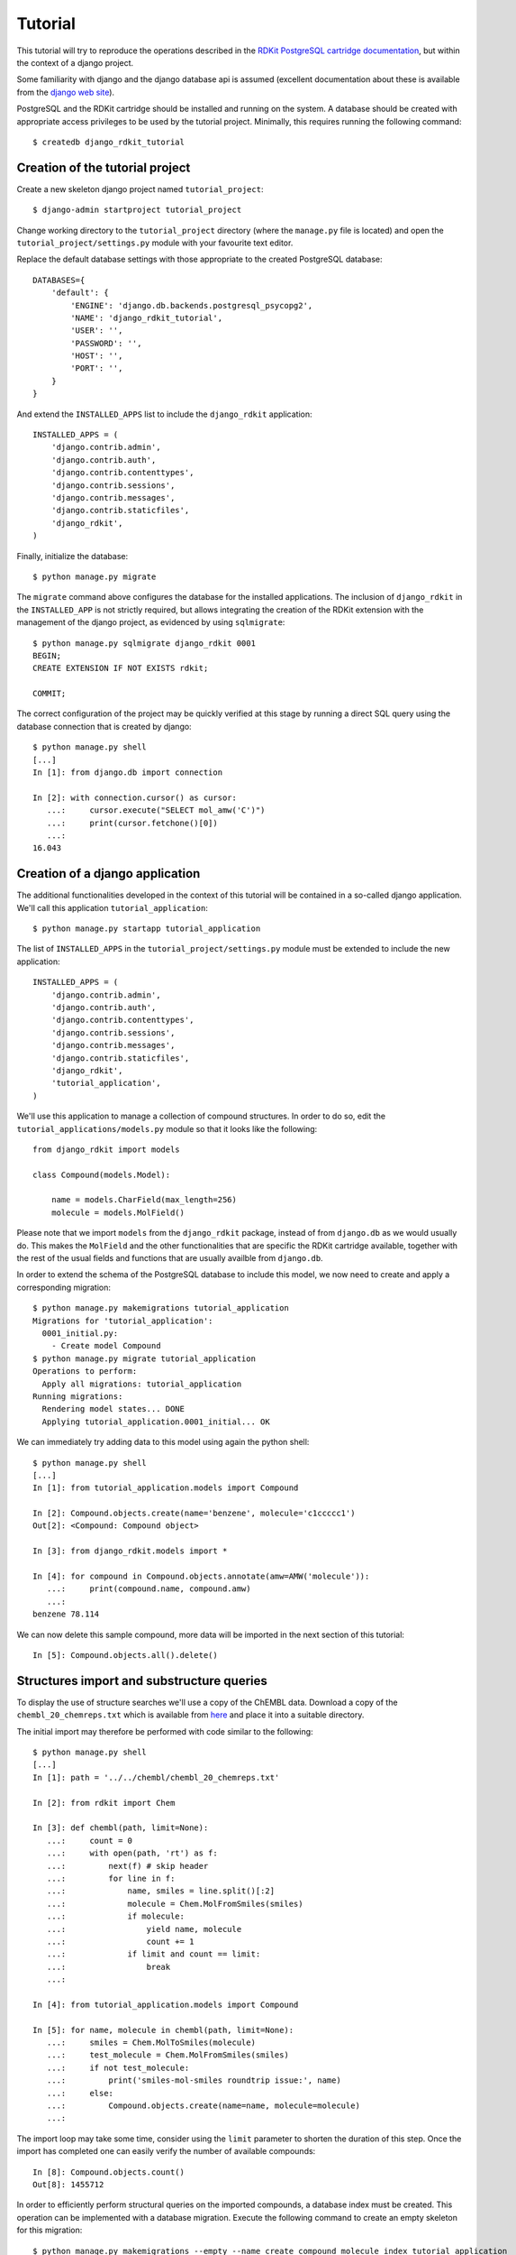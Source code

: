 Tutorial
========

This tutorial will try to reproduce the operations described in the `RDKit PostgreSQL cartridge documentation <http://rdkit.readthedocs.org/en/latest/Cartridge.html>`_, but within the context of a django project.

Some familiarity with django and the django database api is assumed (excellent documentation about these is available from the `django web site <https://docs.djangoproject.com>`_).

PostgreSQL and the RDKit cartridge should be installed and running on the system. A database should be created with appropriate access privileges to be used by the tutorial project. Minimally, this requires running the following command::

  $ createdb django_rdkit_tutorial


Creation of the tutorial project
--------------------------------

Create a new skeleton django project named ``tutorial_project``::

  $ django-admin startproject tutorial_project

Change working directory to the ``tutorial_project`` directory (where the ``manage.py`` file is located) and open the ``tutorial_project/settings.py`` module with your favourite text editor. 

Replace the default database settings with those appropriate to the created PostgreSQL database::

  DATABASES={
      'default': {
          'ENGINE': 'django.db.backends.postgresql_psycopg2',
          'NAME': 'django_rdkit_tutorial',
          'USER': '',
          'PASSWORD': '',
          'HOST': '',
          'PORT': '',
      }
  }

And extend the ``INSTALLED_APPS`` list to include the ``django_rdkit`` application::

  INSTALLED_APPS = (
      'django.contrib.admin',
      'django.contrib.auth',
      'django.contrib.contenttypes',
      'django.contrib.sessions',
      'django.contrib.messages',
      'django.contrib.staticfiles',
      'django_rdkit',
  )


Finally, initialize the database::

  $ python manage.py migrate
  
The ``migrate`` command above configures the database for the installed applications. The inclusion of ``django_rdkit`` in the ``INSTALLED_APP`` is not strictly required, but allows integrating the creation of the RDKit extension with the management of the django project, as evidenced by using ``sqlmigrate``::

  $ python manage.py sqlmigrate django_rdkit 0001
  BEGIN;
  CREATE EXTENSION IF NOT EXISTS rdkit;
  
  COMMIT;
 
The correct configuration of the project may be quickly verified at this stage by running a direct SQL query using the database connection that is created by django::

  $ python manage.py shell
  [...]
  In [1]: from django.db import connection
  
  In [2]: with connection.cursor() as cursor:
     ...:     cursor.execute("SELECT mol_amw('C')")
     ...:     print(cursor.fetchone()[0])
     ...:     
  16.043


Creation of a django application
--------------------------------

The additional functionalities developed in the context of this tutorial will be contained in a so-called django application. We'll call this application ``tutorial_application``::

  $ python manage.py startapp tutorial_application

The list of ``INSTALLED_APPS`` in the ``tutorial_project/settings.py`` module must be extended to include the new application::

  INSTALLED_APPS = (
      'django.contrib.admin',
      'django.contrib.auth',
      'django.contrib.contenttypes',
      'django.contrib.sessions',
      'django.contrib.messages',
      'django.contrib.staticfiles',
      'django_rdkit',
      'tutorial_application',
  )

We'll use this application to manage a collection of compound structures. In order to do so, edit the ``tutorial_applications/models.py`` module so that it looks like the following::

  from django_rdkit import models
  
  class Compound(models.Model):
  
      name = models.CharField(max_length=256)
      molecule = models.MolField()

Please note that we import ``models`` from the ``django_rdkit`` package, instead of from ``django.db`` as we would usually do. This makes the ``MolField`` and the other functionalities that are specific the RDKit cartridge available, together with the rest of the usual fields and functions that are usually availble from ``django.db``.

In order to extend the schema of the PostgreSQL database to include this model, we now need to create and apply a corresponding migration::

  $ python manage.py makemigrations tutorial_application
  Migrations for 'tutorial_application':
    0001_initial.py:
      - Create model Compound
  $ python manage.py migrate tutorial_application
  Operations to perform:
    Apply all migrations: tutorial_application
  Running migrations:
    Rendering model states... DONE
    Applying tutorial_application.0001_initial... OK

We can immediately try adding data to this model using again the python shell::

  $ python manage.py shell
  [...]
  In [1]: from tutorial_application.models import Compound
  
  In [2]: Compound.objects.create(name='benzene', molecule='c1ccccc1')
  Out[2]: <Compound: Compound object>
  
  In [3]: from django_rdkit.models import *
  
  In [4]: for compound in Compound.objects.annotate(amw=AMW('molecule')):
     ...:     print(compound.name, compound.amw)
     ...:     
  benzene 78.114

We can now delete this sample compound, more data will be imported in the next section of this tutorial::

  In [5]: Compound.objects.all().delete()

  
Structures import and substructure queries
------------------------------------------

To display the use of structure searches we'll use a copy of the ChEMBL data. Download a copy of the ``chembl_20_chemreps.txt`` which is available from `here <ftp://ftp.ebi.ac.uk/pub/databases/chembl/ChEMBLdb/releases/chembl_20/>`_ and place it into a suitable directory.

The initial import may therefore be performed with code similar to the following::

  $ python manage.py shell
  [...]
  In [1]: path = '../../chembl/chembl_20_chemreps.txt'
   
  In [2]: from rdkit import Chem
  
  In [3]: def chembl(path, limit=None):
     ...:     count = 0
     ...:     with open(path, 'rt') as f:
     ...:         next(f) # skip header
     ...:         for line in f:
     ...:             name, smiles = line.split()[:2]
     ...:             molecule = Chem.MolFromSmiles(smiles)
     ...:             if molecule:
     ...:                 yield name, molecule
     ...:                 count += 1
     ...:             if limit and count == limit:
     ...:                 break
     ...:             
  
  In [4]: from tutorial_application.models import Compound
  
  In [5]: for name, molecule in chembl(path, limit=None): 
     ...:     smiles = Chem.MolToSmiles(molecule)
     ...:     test_molecule = Chem.MolFromSmiles(smiles)
     ...:     if not test_molecule:
     ...:         print('smiles-mol-smiles roundtrip issue:', name)
     ...:     else:
     ...:         Compound.objects.create(name=name, molecule=molecule)
     ...:         

The import loop may take some time, consider using the ``limit`` parameter to shorten the duration of this step. Once the import has completed one can easily verify the number of available compounds::

  In [8]: Compound.objects.count()
  Out[8]: 1455712

In order to efficiently perform structural queries on the imported compounds, a database index must be created. This operation can be implemented with a database migration. Execute the following command to create an empty skeleton for this migration::

  $ python manage.py makemigrations --empty --name create_compound_molecule_index tutorial_application
  Migrations for 'tutorial_application':
    0002_create_compound_molecule_index.py:

Now open the file ``tutorial_application\migrations\0002_create_compound_molecule_index.py`` with a text editor and edit a couple of lines in order to import the ``GiSTIndex`` operation and apply it. The resulting migration module should look similar to the following::

  from django.db import models, migrations
  from django_rdkit.operations import GiSTIndex
  
  class Migration(migrations.Migration):
  
      dependencies = [
          ('tutorial_application', '0001_initial'),
      ]
  
      operations = [
          GiSTIndex('Compound', 'molecule')
      ]

When done, save your changes and run the migration (depending on the number of structures imported into the model, the indexing may take quite some time to complete)::

  $ python manage.py migrate tutorial_application
  Operations to perform:
    Apply all migrations: tutorial_application
  Running migrations:
    Rendering model states... DONE
    Applying tutorial_application.0002_create_compound_molecule_index...


Finally, following the original tutorial, we can now perform a few example substructure queries::

  In [1]: from django_rdkit.models import *
  
  In [2]: from tutorial_application.models import *
  
  In [3]: def smiles_substructure_query(substructure):
     ....:     query = Compound.objects.filter(molecule__hassubstruct=substructure)
     ....:     for cmpd in query.annotate(smiles=MOL_TO_SMILES('molecule'))[:5]:
     ....:         print(cmpd.name, cmpd.smiles)
     ....:         

The above code uses the ``hassubstruct`` lookup operator, which is specific to the ``MolField`` field, and also uses the ``MOL_TO_SMILES`` database function to convert the selected molecules and annotate the model instance with a smiles string. Both functionalities are provided by the RDKit cartridge.

::

  In [4]: smiles_substructure_query('c1cccc2c1nncc2')
  CHEMBL113970 CCCCn1c(=O)c2cc(OC)c(OC)cc2c2nnc3cc4c(cc3c21)OCO4
  CHEMBL113470 COc1cc2c(cc1OC)c1nnc3cc4c(cc3c1n(C(C)CN(C)C)c2=O)OCO4
  CHEMBL12112 CC(C)Sc1ccc(CC2CCN(C3CCN(C(=O)c4cnnc5ccccc54)CC3)CC2)cc1
  CHEMBL71086 COc1cc2c(cc1OC)c1nnc3cc4c(cc3c1n(CCN(C)C)c2=O)OCO4 
  CHEMBL89981 c1ccc(CN2CCC(CCNc3cc4ccc5ccccc5c4nn3)CC2)cc1
  
  In [5]: smiles_substructure_query('c1ccnc2c1nccn2')
  CHEMBL110168 CCOC(=O)Nc1cc(NC(C)CCCN(CC)CC)c2nc(-c3ccccc3)c(-c3ccccc3)nc2n1
  CHEMBL50456 Clc1ccc(CN2CCN(c3nc4cccnc4n4cccc34)CC2)c(Cl)c1
  CHEMBL107535 O=c1c2cccn2c2ncccc2n1CCNC(=S)Nc1ccc(Br)cn1
  CHEMBL51225 c1cc2c(N3CCN(c4ccccc4)CC3)nc3cccnc3n2c1
  CHEMBL54246 Cc1ccnc2c1nc(N1CCN(Cc3ccccc3)CC1)c1cccn12

SMARTS-based queries
....................

Similarly, substructure queries can use a SMARTS string as argument::

  In [20]: def smarts_substructure_query(substructure):
     ....:     query = Compound.objects.filter(molecule__hassubstruct=QMOL(Value(substructure)))
     ....:     for cmpd in query.annotate(smiles=MOL_TO_SMILES('molecule'))[:5]:
     ....:         print(cmpd.name, cmpd.smiles)
     ....:         

The lookup api expects a SMILES string by default, so a query molecule must be created explicitly, using the ``QMOL`` constructor, which is exposed as a database function. Please note that database functions execute on the backend, and by default assume their argument to resolve to a database column. Since a literal SMARTS string is used, it must be wrapped inside a call to ``Value()`` (the query expression api was introduced in django 1.8, for further details about this see the official `documentation <https://docs.djangoproject.com/en/1.8/ref/models/expressions/>`_.

::

  In [21]: smarts_substructure_query('c1[o,s]ncn1')
  CHEMBL52013 C[C@@H](NC(=O)c1nsc(-c2ccc(Cl)cc2)n1)[C@](O)(Cn1cncn1)c1ccc(F)cc1F
  CHEMBL48759 CCN(CC)C(=O)N1Cc2c(-c3noc(C4CC4)n3)ncn2-c2ccccc21
  CHEMBL48839 CCSC(=O)N1Cc2c(-c3noc(C4CC4)n3)ncn2-c2ccccc21
  CHEMBL105111 COc1ccc(-c2noc(CN3C(=O)c4ccccc4C3=O)n2)cc1
  CHEMBL105112 Cc1ccccc1-c1noc(CN2C(=O)c3ccccc3C2=O)n1

Using stereochemistry
.....................

By default stereochemistry is not taken into account when performing substructure queries::

  In [42]: smiles_substructure_query('NC(=O)[C@H]1CCCN1C=O')
  CHEMBL118176 CC(C)[C@@H](NC(=O)COc1ccc(OCC(=O)O)cc1)C(=O)N1CCC[C@H]1C(=O)N[C@H](C(=O)c1nc2ccccc2o1)C(C)C
  CHEMBL117981 O=C(CCCc1ccccc1)N1CCC[C@H]1C(=O)N1CCC[C@H]1C(=O)c1ccccn1
  CHEMBL117920 O=C(CCCc1ccccc1)N1CCC[C@H]1C(=O)N1CCC[C@H]1C(=O)c1cccnc1
  CHEMBL117024 Cc1ccc(C[C@H](NC(=O)c2ccc(C)c(O)c2C)[C@H](O)C(=O)N2C[C@@H](Cl)C[C@H]2C(=O)NC(C)(C)C)cc1
  CHEMBL117088 Cc1cc(O)c(C)c(C(=O)N[C@@H](Cc2cccc(C(F)(F)F)c2)[C@H](O)C(=O)N2C[C@@H](Cl)C[C@H]2C(=O)NC(C)(C)C)c1

As described in the RDKit documentation, the cartridge defines a set of configuration parameters that allow controlling this and other aspects. These parameters are exposed as attributes of a ``config`` object::

  In [43]: from django_rdkit.config import config


In particular, the effect of stereochemistry on the results returned by substructure searches is changed using the ``do_chiral_sss`` configuration variable::

  In [44]: config.do_chiral_sss = True
  
  In [45]: smiles_substructure_query('NC(=O)[C@H]1CCCN1C=O')
  CHEMBL100712 N=C(N)NCCC[C@H]1NC(=O)[C@H]2CCCN2C(=O)[C@H](Cc2ccccc2)NC(=O)CCCCCCCCCCNC(=O)C1=O
  CHEMBL98474 Cc1ccccc1S(=O)(=O)NC(=O)N1CCC[C@@H]1C(=O)NCCC(=O)NC(Cc1c[nH]cn1)C(=O)O
  CHEMBL2369135 CC[C@H](C)[C@@H]1NC(=O)[C@@H]([C@H](C)c2c(C)cc(OC)cc2C)NC(=O)[C@H](N)C(C)(C)SSC[C@@H]2NC(=O)[C@@H](CC(N)=O)NC(=O)[C@@H](CCC(=O)NCCCC[C@H](C(=O)NCC(N)=O)NC(=O)[C@H]3CCCN3C2=O)NC1=O
  CHEMBL2369136 CC[C@H](C)[C@@H]1NC(=O)[C@H]([C@@H](C)c2c(C)cc(OC)cc2C)NC(=O)[C@H](N)C(C)(C)SSC[C@@H]2NC(=O)[C@@H](CC(N)=O)NC(=O)[C@@H](CCC(=O)NCCCC[C@H](C(=O)NCC(N)=O)NC(=O)[C@H]3CCCN3C2=O)NC1=O
  CHEMBL98856 N=C(N)NCCC[C@H]1NC(=O)[C@H]2CCCN2C(=O)[C@H](Cc2ccccc2)NC(=O)CCCCCNC(=O)C1=O


Similarity queries
------------------

Open the file ``tutorial_application/models.py`` for editing again, and extend the ``Compound`` model with some fingerprint fields, as displayed below::

  from django_rdkit import models
  
  class Compound(models.Model):
  
      name = models.CharField(max_length=256)
      molecule = models.MolField()
  
      torsionbv = models.BfpField(null=True)
      mfp2 = models.BfpField(null=True)
      ffp2 = models.BfpField(null=True)

(please note that the new fields are defined as nullable so that we can alter the existing database table adding initially empty columns).

Create a corresponding schema migration::

  $ python manage.py makemigrations tutorial_application --name add_compound_fingerprint_fields
  Migrations for 'tutorial_application':
    0003_add_compound_fingerprint_fields.py:
      - Add field ffp2 to compound
      - Add field mfp2 to compound
      - Add field torsionbv to compound

And finally, apply it to the current schema::

  $ python manage.py migrate tutorial_application
  Operations to perform:
    Apply all migrations: tutorial_application
  Running migrations:
    Rendering model states... DONE
    Applying tutorial_application.0003_add_compound_fingerprint_fields... 

The fingerpring columns may be filled with data that is computed with an update query::

  $ python manage.py shell
  [...]
  In [1]: from django_rdkit.models import *
  
  In [2]: from tutorial_application.models import Compound 
  
  In [3]: Compound.objects.update(
     ...: torsionbv=TORSIONBV_FP('molecule'),
     ...: mfp2=MORGANBV_FP('molecule'),
     ...: ffp2=FEATMORGANBV_FP('molecule'),
     ...: )
  Out[3]: 1455712

Once this query has completed, an index must still be added on the column (or columns) that will be frequently used to perform similarity queries. This database administration step may be again integrated into the management of the django project by means of a custom migration. First create an empty migration::

  $ python manage.py makemigrations --empty --name create_compound_mfp2_index tutorial_application
  Migrations for 'tutorial_application':
    0004_create_compound_mfp2_index.py:

Edit the file ``tutorial_application/migrations/0004_create_compound_mfp2_index.py`` to add the creation of a GiST index on the ``mfp2`` column::

  from django.db import models, migrations
  from django_rdkit.operations import GiSTIndex
  
  
  class Migration(migrations.Migration):
  
      dependencies = [
          ('tutorial_application', '0003_add_compound_fingerprint_fields'),
      ]
  
      operations = [
          GiSTIndex('Compound', 'mfp2')
      ]

And then run the migration to complete the preparation of the database::

  $ python manage.py migrate tutorial_application
  Operations to perform:
    Apply all migrations: tutorial_application
  Running migrations:
    Rendering model states... DONE
    Applying tutorial_application.0004_create_compound_mfp2_index...

The following demonstrate a basic similarity search::

  In [1]: from django_rdkit.models import *
  
  In [2]: from tutorial_application.models import *
  
  In [3]: smiles = 'Cc1ccc2nc(-c3ccc(NC(C4N(C(c5cccs5)=O)CCC4)=O)cc3)sc2c1'
  
  In [4]: value = MORGANBV_FP(Value(smiles))
  
  In [5]: Compound.objects.filter(mfp2__tanimoto=value).count()Out[6]: 67

Following the original tutorial from the RDKit documentation, the next step consists in implementing a query to return the sorted list of neighbors along with the accompanying SMILES::

  In [8]: def get_mfp2_neighbors(smiles):
     ...:     value = MORGANBV_FP(Value(smiles))
     ...:     queryset = Compound.objects.filter(mfp2__tanimoto=value)
     ...:     queryset = queryset.annotate(smiles=MOL_TO_SMILES('molecule'))
     ...:     queryset = queryset.annotate(sml=TANIMOTO_SML('mfp2', value))
     ...:     queryset = queryset.order_by(TANIMOTO_DIST('mfp2', value)) 
     ...:     queryset = queryset.values_list('name', 'smiles', 'sml')
     ...:     return queryset
     ...: 

The function wraps a non-trivial database api expression, but the generated SQL query can be easily displayed for a sample queryset::

  In [22]: qs = get_mfp2_neighbors('c1ccccc1')
  
  In [23]: print(qs.query)
  SELECT "tutorial_application_compound"."name",
  mol_to_smiles("tutorial_application_compound"."molecule") AS "smiles",
  tanimoto_sml("tutorial_application_compound"."mfp2", morganbv_fp(c1ccccc1)) AS "sml"
  FROM "tutorial_application_compound" WHERE
  "tutorial_application_compound"."mfp2" % (morganbv_fp(c1ccccc1)) ORDER BY
  ("tutorial_application_compound"."mfp2" <%> morganbv_fp(c1ccccc1)) ASC

You can use the ``get_mfp2_neighbors`` function to perform some sample queries::

  In [9]: for name, smiles, sml in get_mfp2_neighbors('Cc1ccc2nc(-c3ccc(NC(C4N(C(c5cccs5)=O)CCC4)=O)cc3)sc2c1')[:10]:
      print(name, smiles, sml)
     ...:     
  CHEMBL467428 Cc1ccc2nc(-c3ccc(NC(=O)C4CCN(C(=O)c5cccs5)CC4)cc3)sc2c1 0.772727272727273
  CHEMBL461435 Cc1ccc2nc(-c3ccc(NC(=O)C4CCCN(S(=O)(=O)c5cccs5)C4)cc3)sc2c1 0.657534246575342
  CHEMBL460340 Cc1ccc2nc(-c3ccc(NC(=O)C4CCN(S(=O)(=O)c5cccs5)CC4)cc3)sc2c1 0.647887323943662
  CHEMBL460588 Cc1ccc2nc(-c3ccc(NC(=O)C4CCN(S(=O)(=O)c5cccs5)C4)cc3)sc2c1 0.638888888888889
  CHEMBL1608585 O=C(Nc1nc2ccc(Cl)cc2s1)[C@@H]1CCCN1C(=O)c1cccs1 0.623188405797101
  CHEMBL1327784 COc1ccc2nc(NC(=O)[C@@H]3CCCN3C(=O)c3cccs3)sc2c1 0.619718309859155
  CHEMBL518028 Cc1ccc2nc(-c3ccc(NC(=O)C4CN(S(=O)(=O)c5cccs5)C4)cc3)sc2c1 0.611111111111111
  CHEMBL1316870 Cc1ccc(NC(=O)C2CCCN2C(=O)c2cccs2)cc1C 0.606060606060606
  CHEMBL1309021 O=C(Nc1ccc(S(=O)(=O)N2CCCC2)cc1)C1CCCN1C(=O)c1cccs1 0.602941176470588
  CHEMBL1706764 Cc1ccc(NC(=O)C2CCCN2C(=O)c2cccs2)c(C)c1 0.597014925373134
  
  In [10]: for name, smiles, sml in get_mfp2_neighbors('Cc1ccc2nc(N(C)CC(=O)O)sc2c1')[:10]:
     ....:     print(name, smiles, sml)
     ....:     
  CHEMBL394654 Cc1ccc2nc(N(C)CCN(C)c3nc4ccc(C)cc4s3)sc2c1 0.692307692307692
  CHEMBL491074 CN(CC(=O)O)c1nc2cc([N+](=O)[O-])ccc2s1 0.583333333333333
  CHEMBL1617304 CC(=O)N(CCCN(C)C)c1nc2ccc(C)cc2s1 0.571428571428571
  CHEMBL1350062 CC(=O)N(CCCN(C)C)c1nc2ccc(C)cc2s1.Cl 0.549019607843137
  CHEMBL1621941 Cc1ccc2nc(N(CCN(C)C)C(=O)c3cc(Cl)sc3Cl)sc2c1 0.518518518518518
  CHEMBL1626442 Cc1ccc2nc(N(CCCN(C)C)C(=O)CS(=O)(=O)c3ccccc3)sc2c1 0.517857142857143
  CHEMBL1617545 Cc1ccc2nc(N(CCCN(C)C)C(=O)CCc3ccccc3)sc2c1 0.517857142857143
  CHEMBL406760 Cc1ccc2nc(NC(=O)CCC(=O)O)sc2c1 0.510204081632653
  CHEMBL1624740 Cc1ccc(S(=O)(=O)CC(=O)N(CCCN(C)C)c2nc3ccc(C)cc3s2)cc1 0.509090909090909
  CHEMBL1620007 Cc1ccc2nc(N(CCN(C)C)C(=O)c3ccc4ccccc4c3)sc2c1 0.509090909090909


Adjusting the similarity cutoff
...............................

::

  In [11]: print(get_mfp2_neighbors('Cc1ccc2nc(N(C)CC(=O)O)sc2c1').count())
  18
  
  In [12]: from django_rdkit.config import config
  
  In [13]: config.tanimoto_threshold = 0.7
  
  In [14]: print(get_mfp2_neighbors('Cc1ccc2nc(N(C)CC(=O)O)sc2c1').count())
  0
  
  In [15]: config.tanimoto_threshold = 0.6
  
  In [16]: print(get_mfp2_neighbors('Cc1ccc2nc(N(C)CC(=O)O)sc2c1').count())
  1
  
  In [17]: config.tanimoto_threshold = 0.5
  
  In [18]: print(get_mfp2_neighbors('Cc1ccc2nc(N(C)CC(=O)O)sc2c1').count())
  18


